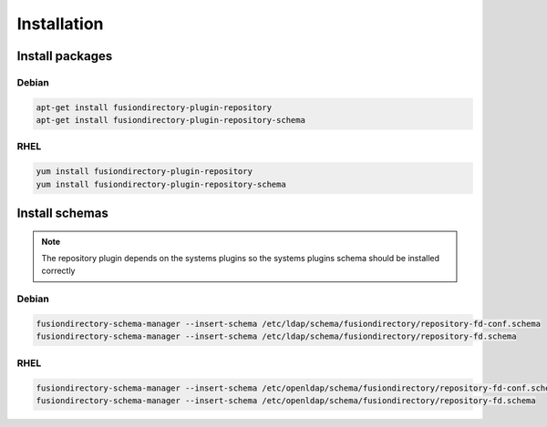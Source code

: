 Installation
============

Install packages
----------------

Debian
^^^^^^

.. code-block:: bash

   apt-get install fusiondirectory-plugin-repository
   apt-get install fusiondirectory-plugin-repository-schema

RHEL
^^^^

.. code-block:: bash

   yum install fusiondirectory-plugin-repository
   yum install fusiondirectory-plugin-repository-schema

Install schemas
---------------

.. note:: 
   
   The repository plugin depends on the systems plugins so the systems plugins schema should be installed correctly

Debian
^^^^^^

.. code-block:: bash

   fusiondirectory-schema-manager --insert-schema /etc/ldap/schema/fusiondirectory/repository-fd-conf.schema
   fusiondirectory-schema-manager --insert-schema /etc/ldap/schema/fusiondirectory/repository-fd.schema

RHEL
^^^^

.. code-block:: bash

   fusiondirectory-schema-manager --insert-schema /etc/openldap/schema/fusiondirectory/repository-fd-conf.schema
   fusiondirectory-schema-manager --insert-schema /etc/openldap/schema/fusiondirectory/repository-fd.schema
